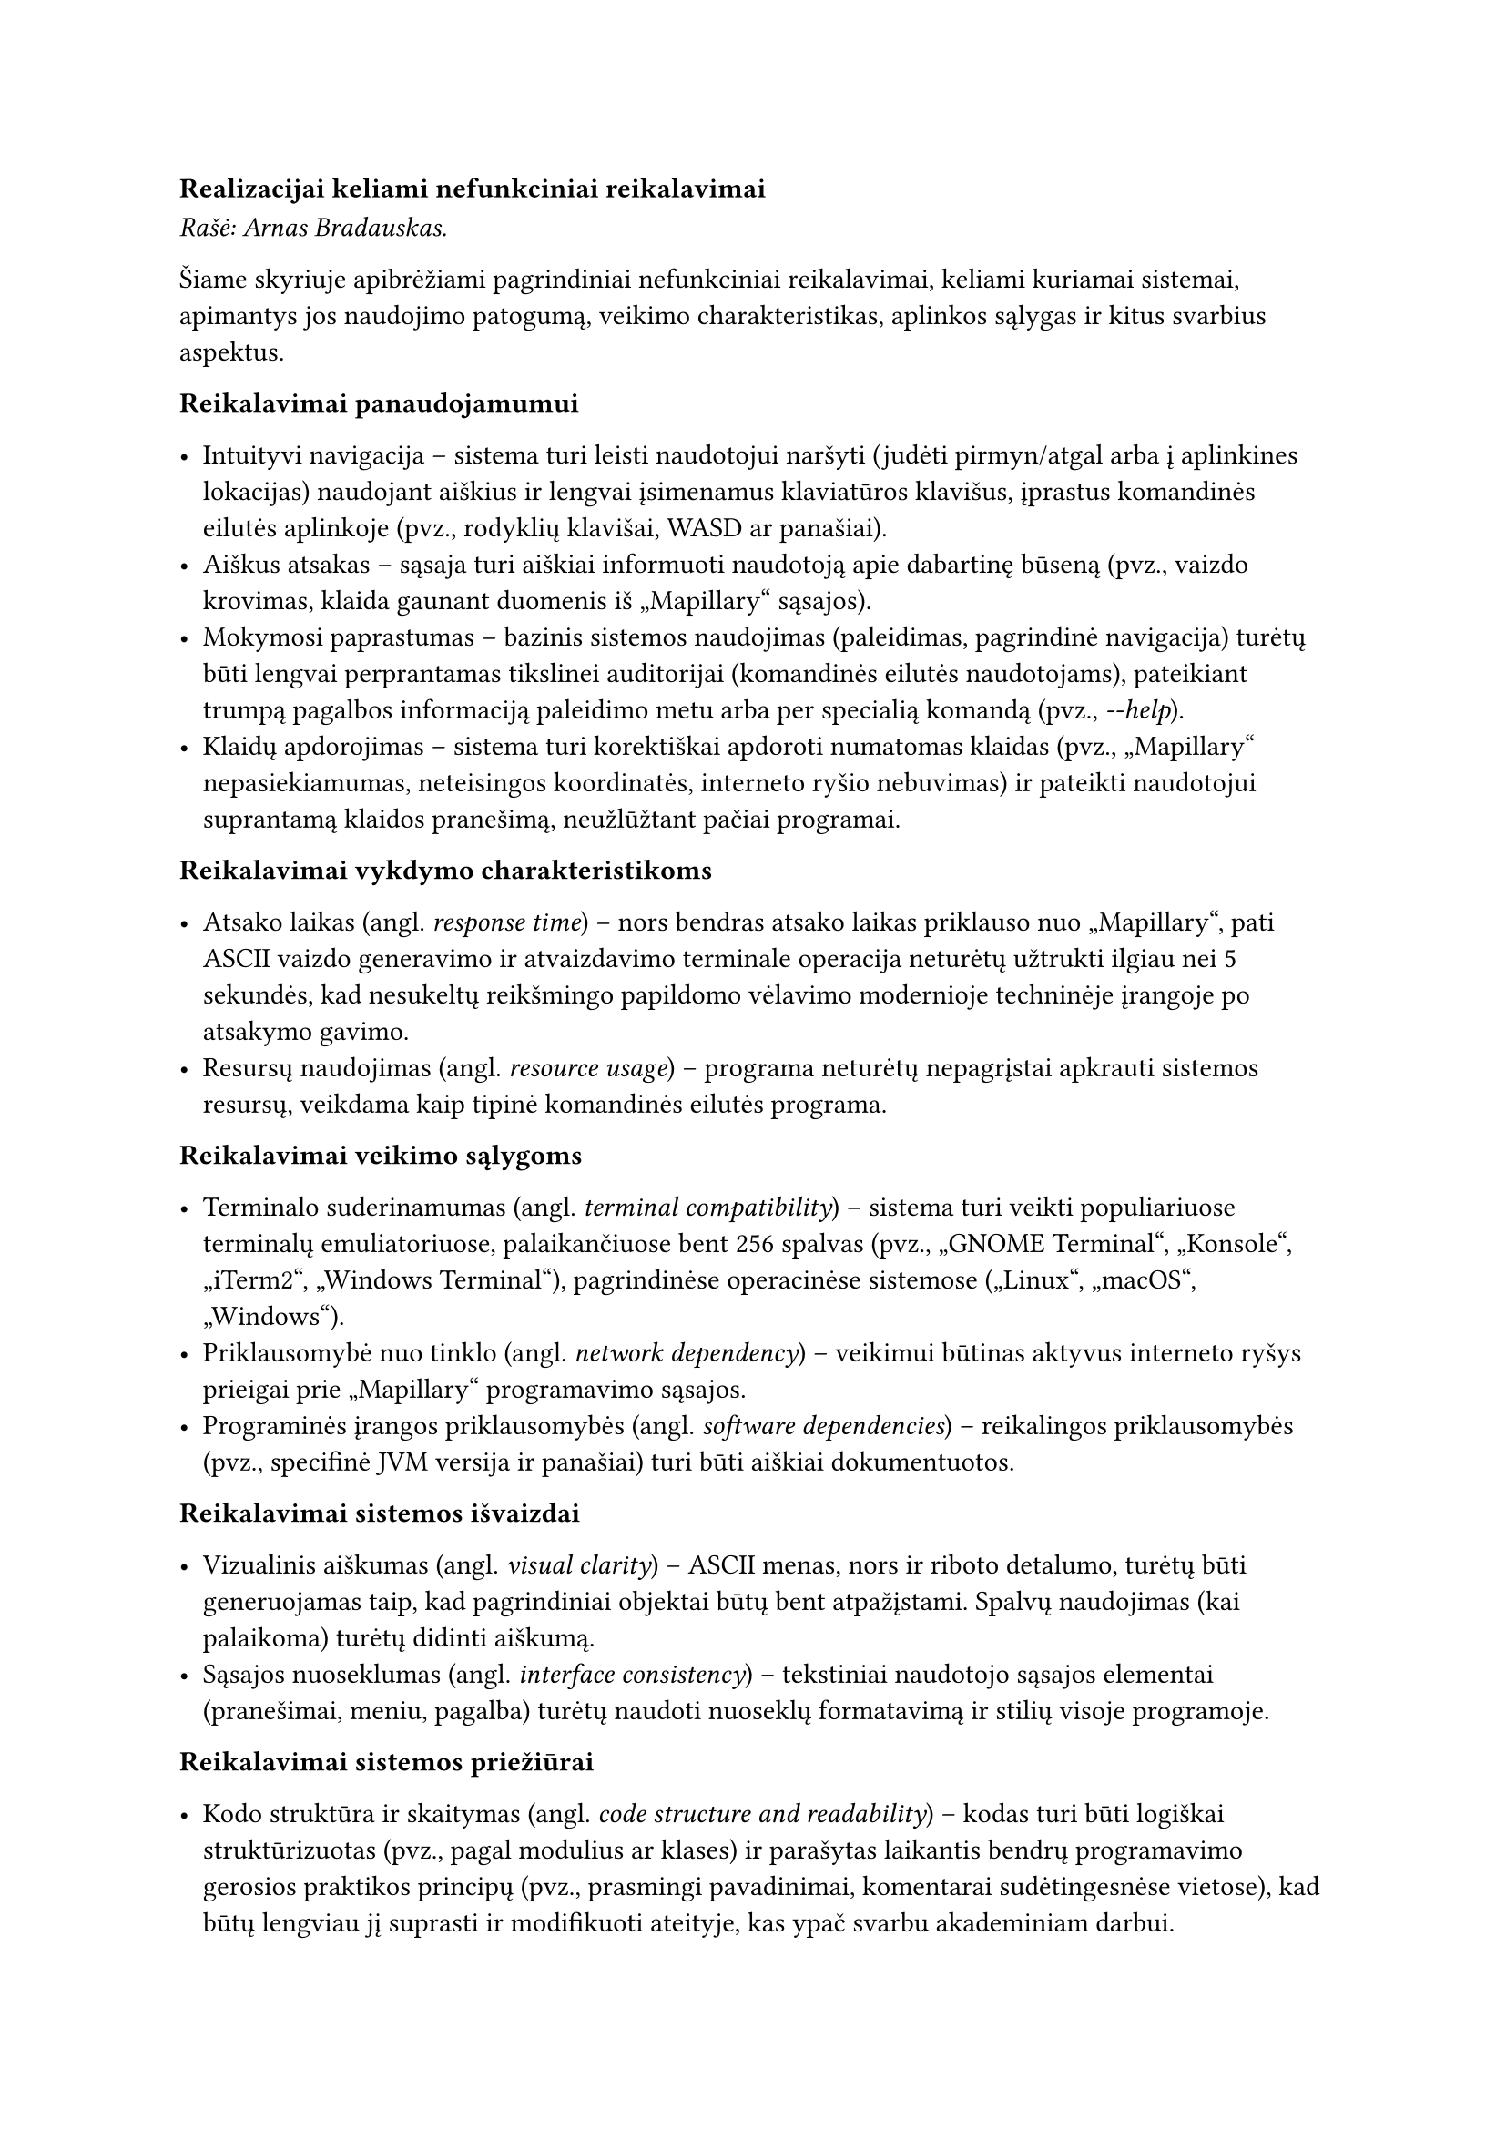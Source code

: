 === Realizacijai keliami nefunkciniai reikalavimai<realizacijai-keliami-reikalavimai>

_Rašė: Arnas Bradauskas._

Šiame skyriuje apibrėžiami pagrindiniai nefunkciniai reikalavimai, keliami kuriamai sistemai, apimantys jos naudojimo
patogumą, veikimo charakteristikas, aplinkos sąlygas ir kitus svarbius aspektus.

*Reikalavimai panaudojamumui*

- Intuityvi navigacija -- sistema turi leisti naudotojui naršyti (judėti pirmyn/atgal arba į aplinkines lokacijas)
  naudojant aiškius ir lengvai įsimenamus klaviatūros klavišus, įprastus komandinės eilutės aplinkoje
  (pvz., rodyklių klavišai, WASD ar panašiai).
- Aiškus atsakas -- sąsaja turi aiškiai informuoti naudotoją apie dabartinę būseną
  (pvz., vaizdo krovimas, klaida gaunant duomenis iš „Mapillary“ sąsajos).
- Mokymosi paprastumas -- bazinis sistemos naudojimas (paleidimas, pagrindinė navigacija) turėtų būti lengvai perprantamas
  tikslinei auditorijai (komandinės eilutės naudotojams), pateikiant trumpą pagalbos informaciją paleidimo metu
  arba per specialią komandą (pvz., _-\-help_).
- Klaidų apdorojimas -- sistema turi korektiškai apdoroti numatomas klaidas (pvz., „Mapillary“ nepasiekiamumas,
  neteisingos koordinatės, interneto ryšio nebuvimas) ir pateikti naudotojui suprantamą klaidos pranešimą,
  neužlūžtant pačiai programai.

*Reikalavimai vykdymo charakteristikoms*

- Atsako laikas (angl. _response time_) -- nors bendras atsako laikas priklauso nuo „Mapillary“, pati ASCII vaizdo
  generavimo ir atvaizdavimo terminale operacija neturėtų užtrukti ilgiau nei 5 sekundės, kad nesukeltų reikšmingo papildomo
  vėlavimo modernioje techninėje įrangoje po atsakymo gavimo.
- Resursų naudojimas (angl. _resource usage_) -- programa neturėtų nepagrįstai apkrauti sistemos resursų, veikdama kaip
  tipinė komandinės eilutės programa.

*Reikalavimai veikimo sąlygoms*

- Terminalo suderinamumas (angl. _terminal compatibility_) -- sistema turi veikti populiariuose terminalų
  emuliatoriuose, palaikančiuose bent 256 spalvas (pvz., „GNOME Terminal“, „Konsole“, „iTerm2“, „Windows Terminal“),
  pagrindinėse operacinėse sistemose („Linux“, „macOS“, „Windows“).
- Priklausomybė nuo tinklo (angl. _network dependency_) -- veikimui būtinas aktyvus interneto ryšys prieigai
  prie „Mapillary“ programavimo sąsajos.
- Programinės įrangos priklausomybės (angl. _software dependencies_) -- reikalingos priklausomybės (pvz., specifinė JVM
  versija ir panašiai) turi būti aiškiai dokumentuotos.

*Reikalavimai sistemos išvaizdai*

- Vizualinis aiškumas (angl. _visual clarity_) -- ASCII menas, nors ir riboto detalumo, turėtų būti generuojamas
  taip, kad pagrindiniai objektai būtų bent atpažįstami. Spalvų naudojimas (kai palaikoma)
  turėtų didinti aiškumą.
- Sąsajos nuoseklumas (angl. _interface consistency_) -- tekstiniai naudotojo sąsajos elementai
  (pranešimai, meniu, pagalba) turėtų naudoti nuoseklų formatavimą ir stilių visoje programoje.

*Reikalavimai sistemos priežiūrai*

- Kodo struktūra ir skaitymas (angl. _code structure and readability_) -- kodas turi būti logiškai struktūrizuotas
  (pvz., pagal modulius ar klases) ir parašytas laikantis bendrų programavimo gerosios praktikos principų
  (pvz., prasmingi pavadinimai, komentarai sudėtingesnėse vietose), kad būtų lengviau jį suprasti ir modifikuoti ateityje,
  kas ypač svarbu akademiniam darbui.

*Reikalavimai saugumui*

- Išorinės sąsajos raktų apsauga (angl. _API key protection_) -- jei naudojamas „Mapillary“ ar kitokios sąsajos raktas,
  jis neturėtų būti tiesiogiai įkoduotas viešai prieinamame kode. Rekomenduojama naudoti konfigūracijos failą
  ar aplinkos kintamąjį.
- Duomenų privatumas (angl. _data privacy_) -- sistema neturėtų rinkti, saugoti ar perduoti jokių naudotojo asmeninių 
  duomenų, išskyrus tuos, kurie būtini išorinės sąsajos užklausoms (pvz., geografinės koordinatės).

*Teisiniai reikalavimai*

- Išorinės programavimo sąsajos naudojimo sąlygos (angl. _API Terms of Service_) -- sistemos naudojimas turi 
  nepažeisti „Mapillary“ naudojimo sąlygų ir politikos.
- Bibliotekų licencijos (angl. _library licensing_) -- naudojamos trečiųjų šalių bibliotekos turi turėti su
  projekto tikslais (pvz., akademinis, galimai atviras kodas) suderinamas licencijas, ir turi būti laikomasi
  tų licencijų reikalavimų.

Baigiant nefunkcinių reikalavimų apžvalgą, svarbu pabrėžti jų įtaką galutiniam produktui. Reikalavimai panaudojamumui
ir ASCII meno kokybei tiesiogiai lemia naudotojo patirtį. Vykdymo charakteristikų reikalavimai užtikrina, kad nuotraukų
apdorojimas vyktų per priimtiną laiką, neapkraunant sistemos resursų. Tuo tarpu reikalavimai priežiūrai, saugumui ir
veikimo sąlygoms garantuoja programos ilgaamžiškumą, patikimumą ir pritaikomumą skirtingose aplinkose. Visų šių
aspektų visuma formuoja galutinio produkto kokybę ir praktinę vertę.
